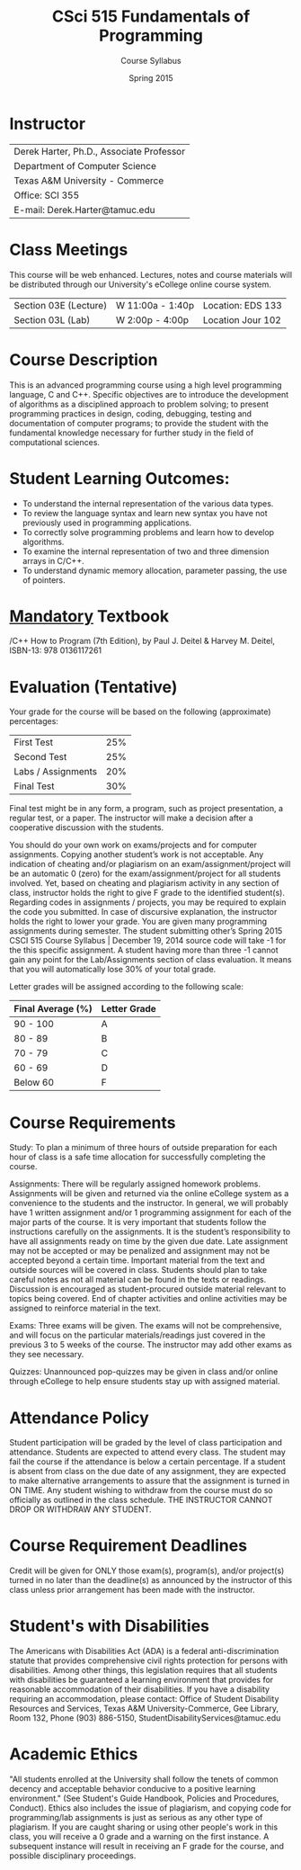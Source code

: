 #+TITLE:     CSci 515 Fundamentals of Programming
#+Author:    Course Syllabus
#+Date:      Spring 2015
#+DESCRIPTION: Tentative Course Syllabus
#+OPTIONS:   H:4 num:nil toc:nil
#+OPTIONS:   TeX:t LaTeX:t skip:nil d:nil todo:nil pri:nil tags:not-in-toc
#+LATEX_HEADER: \usepackage{array}
#+LATEX_HEADER: \usepackage{color}

* Instructor

#+ATTR_LATEX: environment=tabular*,width=0.9\textwidth
| Derek Harter, Ph.D., Associate Professor |
| Department of Computer Science           |
| Texas A&M University - Commerce          |
| Office: SCI 355                          |
| E-mail: Derek.Harter@tamuc.edu           |

* Class Meetings

#+ATTR_LATEX: environment=tabular*,width=0.9\textwidth
This course will be web enhanced.  Lectures, notes and course
materials will be distributed through our University's eCollege online
course system.

| Section 03E (Lecture) | W 11:00a - 1:40p | Location: EDS 133 |
| Section 03L (Lab)     | W  2:00p - 4:00p | Location Jour 102 |

* Course Description
This is an advanced programming course using a high level programming
language, C and C++. Specific objectives are to introduce the
development of algorithms as a disciplined approach to problem
solving; to present programming practices in design, coding,
debugging, testing and documentation of computer programs; to provide
the student with the fundamental knowledge necessary for further study
in the field of computational sciences.

* Student Learning Outcomes:

- To understand the internal representation of the various data types.
- To review the language syntax and learn new syntax you have not previously used in programming applications.
- To correctly solve programming problems and learn how to develop algorithms.
- To examine the internal representation of two and three dimension arrays in C/C++.
- To understand dynamic memory allocation, parameter passing, the use of pointers. 

* _Mandatory_ Textbook
/C++ How to Program (7th Edition), by Paul J. Deitel & Harvey M. Deitel, ISBN-13: 978 0136117261



* Evaluation (Tentative)
Your grade for the course will be based on the following (approximate) percentages:

#+ATTR_LATEX: environment=tabular*,width=0.9\textwidth
| First Test         | 25% |
| Second Test        | 25% |
| Labs / Assignments | 20% |
| Final Test         | 30% |

Final test might be in any form, a program, such as project
presentation, a regular test, or a paper. The instructor will make a
decision after a cooperative discussion with the students.

You should do your own work on exams/projects and for computer
assignments. Copying another student’s work is not acceptable. Any
indication of cheating and/or plagiarism on an exam/assignment/project
will be an automatic 0 (zero) for the exam/assignment/project for all
students involved. Yet, based on cheating and plagiarism activity in
any section of class, instructor holds the right to give F grade to
the identified student(s). Regarding codes in assignments / projects,
you may be required to explain the code you submitted. In case of
discursive explanation, the instructor holds the right to lower your
grade. You are given many programming assignments during semester. The
student submitting other’s Spring 2015 CSCI 515 Course Syllabus |
December 19, 2014 source code will take -1 for the this specific
assignment. A student having more than three -1 cannot gain any point
for the Lab/Assignments section of class evaluation. It means that you
will automatically lose 30% of your total grade.  

Letter grades will be assigned according to the following scale:

#+ATTR_LATEX: environment=tabular*,width=0.9\textwidth
| Final Average (%) | Letter Grade |
|-------------------+--------------|
| 90 - 100          | A            |
| 80 - 89           | B            |
| 70 - 79           | C            |
| 60 - 69           | D            |
| Below 60          | F            |


* Course Requirements
Study: To plan a minimum of three hours of outside preparation for
each hour of class is a safe time allocation for successfully
completing the course.

Assignments: There will be regularly assigned homework
problems. Assignments will be given and returned via the online
eCollege system as a convenience to the students and the instructor.
In general, we will probably have 1 written assignment and/or 1
programming assignment for each of the major parts of the course.  It
is very important that students follow the instructions carefully on
the assignments. It is the student’s responsibility to have all
assignments ready on time by the given due date. Late assignment may
not be accepted or may be penalized and assignment may not be accepted
beyond a certain time. Important material from the text and outside
sources will be covered in class. Students should plan to take careful
notes as not all material can be found in the texts or
readings. Discussion is encouraged as student-procured outside
material relevant to topics being covered. End of chapter activities
and online activities may be assigned to reinforce material in the
text.

Exams: Three exams will be given.  The exams will not be
comprehensive, and will focus on the particular materials/readings
just covered in the previous 3 to 5 weeks of the course.  The
instructor may add other exams as they see necessary.  

Quizzes: Unannounced pop-quizzes may be given in class and/or online
through eCollege to help ensure students stay up with assigned
material.


* Attendance Policy

Student participation will be graded by the level of class
participation and attendance. Students are expected to attend every
class. The student may fail the course if the attendance is below a
certain percentage.  If a student is absent from class on the due date
of any assignment, they are expected to make alternative arrangements
to assure that the assignment is turned in ON TIME. Any student
wishing to withdraw from the course must do so officially as outlined
in the class schedule. THE INSTRUCTOR CANNOT DROP OR WITHDRAW ANY
STUDENT.


* Course Requirement Deadlines

Credit will be given for ONLY those exam(s), program(s), and/or
project(s) turned in no later than the deadline(s) as announced by the
instructor of this class unless prior arrangement has been made with
the instructor.

* Student's with Disabilities

The Americans with Disabilities Act (ADA) is a federal
anti-discrimination statute that provides comprehensive civil rights
protection for persons with disabilities.  Among other things, this
legislation requires that all students with disabilities be guaranteed
a learning environment that provides for reasonable accommodation of
their disabilities.  If you have a disability requiring an
accommodation, please contact: Office of Student Disability Resources
and Services, Texas A&M University-Commerce, Gee Library, Room 132,
Phone (903) 886-5150, StudentDisabilityServices@tamuc.edu

* Academic Ethics

"All students enrolled at the University shall follow the tenets of
common decency and acceptable behavior conducive to a positive
learning environment." (See Student's Guide Handbook, Policies and
Procedures, Conduct). Ethics also includes the issue of plagiarism,
and copying code for programming/lab assignments is just as serious as any
other type of plagiarism.  If you are caught sharing or using other
people's work in this class, you will receive a 0 grade and a warning
on the first instance.  A subsequent instance will result in receiving
an F grade for the course, and possible disciplinary proceedings.

